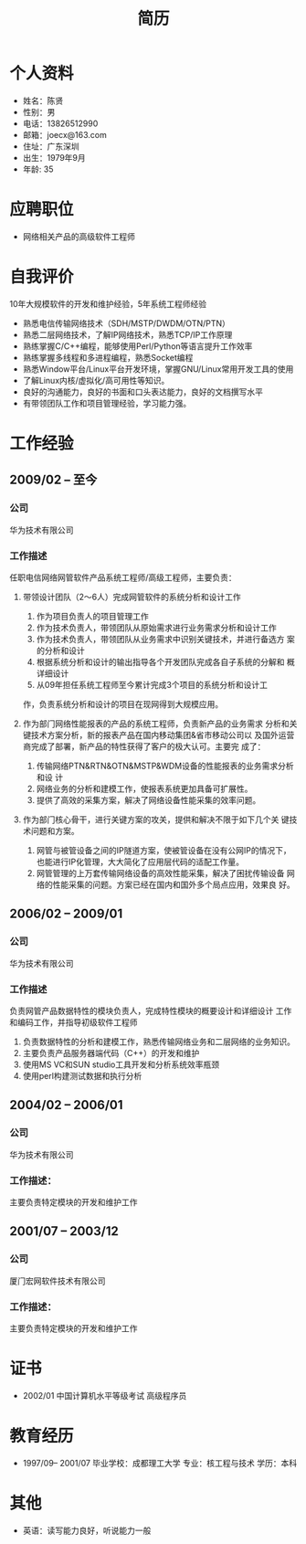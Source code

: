 # -*- coding:utf-8 -*-
#+TITLE:简历
#+AUTHOR:    陈贤
#+EMAIL:     joec@163.com
#+LANGUAGE:  zh
#+OPTIONS:   toc:nil author:nil creator:nil timestamp:nil

* 个人资料

  - 姓名：陈贤
  - 性别：男
  - 电话：13826512990
  - 邮箱：joecx@163.com
  - 住址：广东深圳
  - 出生：1979年9月
  - 年龄: 35

* 应聘职位

  - 网络相关产品的高级软件工程师

* 自我评价
  
  10年大规模软件的开发和维护经验，5年系统工程师经验
  
  - 熟悉电信传输网络技术（SDH/MSTP/DWDM/OTN/PTN）
  - 熟悉二层网络技术，了解IP网络技术，熟悉TCP/IP工作原理
  - 熟练掌握C/C++编程，能够使用Perl/Python等语言提升工作效率
  - 熟练掌握多线程和多进程编程，熟悉Socket编程
  - 熟悉Window平台/Linux平台开发环境，掌握GNU/Linux常用开发工具的使用
  - 了解Linux内核/虚拟化/高可用性等知识。
  - 良好的沟通能力，良好的书面和口头表达能力，良好的文档撰写水平
  - 有带领团队工作和项目管理经验，学习能力强。

* 工作经验
** 2009/02 --  至今
*** 公司
    华为技术有限公司
*** 工作描述
    任职电信网络网管软件产品系统工程师/高级工程师，主要负责：

    1. 带领设计团队（2～6人）完成网管软件的系统分析和设计工作
       1) 作为项目负责人的项目管理工作
       2) 作为技术负责人，带领团队从原始需求进行业务需求分析和设计工作
       3) 作为技术负责人，带领团队从业务需求中识别关键技术，并进行备选方
          案的分析和设计
       4) 根据系统分析和设计的输出指导各个开发团队完成各自子系统的分解和
          概详细设计
       5) 从09年担任系统工程师至今累计完成3个项目的系统分析和设计工
	  作，负责系统分析和设计的项目在现网得到大规模应用。

    2. 作为部门网络性能报表的产品的系统工程师，负责新产品的业务需求
       分析和关键技术方案分析，新的报表产品在国内移动集团&省市移动公司以
       及国外运营商完成了部署，新产品的特性获得了客户的极大认可。主要完
       成了：
       1) 传输网络PTN&RTN&OTN&MSTP&WDM设备的性能报表的业务需求分析和设
          计
       2) 网络业务的分析和建模工作，使报表系统更加具备可扩展性。
       3) 提供了高效的采集方案，解决了网络设备性能采集的效率问题。

    3. 作为部门核心骨干，进行关键方案的攻关，提供和解决不限于如下几个关
       键技术问题和方案。
       1) 网管与被管设备之间的IP隧道方案，使被管设备在没有公网IP的情况下，
          也能进行IP化管理，大大简化了应用层代码的适配工作量。
       2) 网管管理的上万套传输网络设备的高效性能采集，解决了困扰传输设备
          网络的性能采集的问题。方案已经在国内和国外多个局点应用，效果良
          好。

** 2006/02 -- 2009/01
*** 公司
    华为技术有限公司
*** 工作描述
    负责网管产品数据特性的模块负责人，完成特性模块的概要设计和详细设计
    工作和编码工作，并指导初级软件工程师

    1. 负责数据特性的分析和建模工作，熟悉传输网络业务和二层网络的业务知识。
    2. 主要负责产品服务器端代码（C++）的开发和维护
    3. 使用MS VC和SUN studio工具开发和分析系统效率瓶颈
    4. 使用perl构建测试数据和执行分析

** 2004/02 -- 2006/01
*** 公司
    华为技术有限公司
*** 工作描述：
    主要负责特定模块的开发和维护工作

** 2001/07 -- 2003/12
*** 公司
    厦门宏网软件技术有限公司
*** 工作描述：
    主要负责特定模块的开发和维护工作

* 证书

    - 2002/01    中国计算机水平等级考试 高级程序员
    
* 教育经历
  
  - 1997/09-- 2001/07  毕业学校：成都理工大学 专业：核工程与技术 学历：本科

* 其他

   - 英语：读写能力良好，听说能力一般
